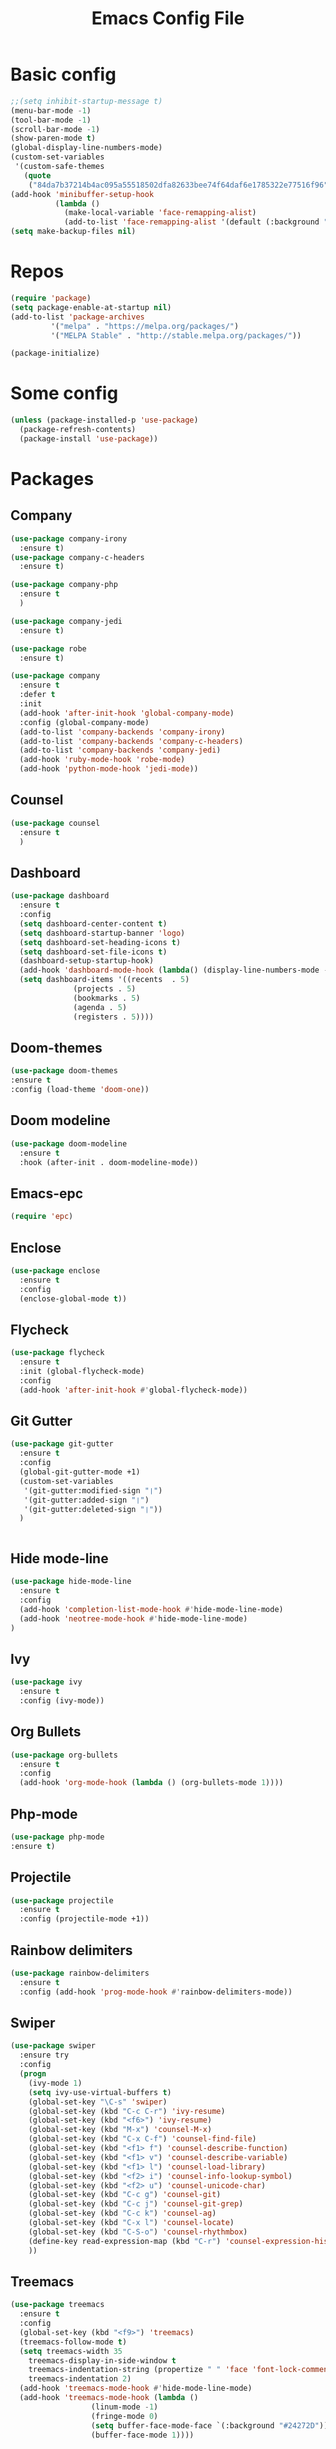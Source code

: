 #+TITLE: Emacs Config File

* Basic config
#+BEGIN_SRC emacs-lisp
;;(setq inhibit-startup-message t)
(menu-bar-mode -1)
(tool-bar-mode -1)
(scroll-bar-mode -1)
(show-paren-mode t)
(global-display-line-numbers-mode)
(custom-set-variables
 '(custom-safe-themes
   (quote
    ("84da7b37214b4ac095a55518502dfa82633bee74f64daf6e1785322e77516f96" default))))
(add-hook 'minibuffer-setup-hook
          (lambda ()
            (make-local-variable 'face-remapping-alist)
            (add-to-list 'face-remapping-alist '(default (:background "#24272D")))))
(setq make-backup-files nil)
#+END_SRC

* Repos
#+BEGIN_SRC emacs-lisp
(require 'package)
(setq package-enable-at-startup nil)
(add-to-list 'package-archives
	     '("melpa" . "https://melpa.org/packages/")
	     '("MELPA Stable" . "http://stable.melpa.org/packages/"))

(package-initialize)
#+END_SRC

* Some config
#+BEGIN_SRC emacs-lisp
(unless (package-installed-p 'use-package)
  (package-refresh-contents)
  (package-install 'use-package))
#+END_SRC

* Packages
** Company
#+BEGIN_SRC emacs-lisp
  (use-package company-irony
    :ensure t)
  (use-package company-c-headers
    :ensure t)

  (use-package company-php
    :ensure t
    )

  (use-package company-jedi
    :ensure t)

  (use-package robe
    :ensure t)

  (use-package company
    :ensure t
    :defer t
    :init
    (add-hook 'after-init-hook 'global-company-mode)
    :config (global-company-mode)
    (add-to-list 'company-backends 'company-irony)
    (add-to-list 'company-backends 'company-c-headers)
    (add-to-list 'company-backends 'company-jedi)
    (add-hook 'ruby-mode-hook 'robe-mode)
    (add-hook 'python-mode-hook 'jedi-mode))
#+END_SRC

** Counsel
#+BEGIN_SRC emacs-lisp
(use-package counsel
  :ensure t
  )
#+END_SRC

** Dashboard
#+BEGIN_SRC emacs-lisp
  (use-package dashboard
    :ensure t
    :config
    (setq dashboard-center-content t)
    (setq dashboard-startup-banner 'logo)
    (setq dashboard-set-heading-icons t)
    (setq dashboard-set-file-icons t)
    (dashboard-setup-startup-hook)
    (add-hook 'dashboard-mode-hook (lambda() (display-line-numbers-mode -1)))
    (setq dashboard-items '((recents  . 5)
			    (projects . 5)
			    (bookmarks . 5)
			    (agenda . 5)
			    (registers . 5))))
#+END_SRC

** Doom-themes
  #+BEGIN_SRC emacs-lisp
  (use-package doom-themes
  :ensure t
  :config (load-theme 'doom-one))
#+END_SRC

** Doom modeline
#+BEGIN_SRC emacs-lisp
(use-package doom-modeline
  :ensure t
  :hook (after-init . doom-modeline-mode))
#+END_SRC

** Emacs-epc
#+BEGIN_SRC emacs-lisp
(require 'epc)
#+END_SRC

** Enclose
#+BEGIN_SRC emacs-lisp
  (use-package enclose
    :ensure t
    :config
    (enclose-global-mode t))
#+END_SRC
** Flycheck
#+BEGIN_SRC emacs-lisp
    (use-package flycheck
      :ensure t
      :init (global-flycheck-mode)
      :config
      (add-hook 'after-init-hook #'global-flycheck-mode))
#+END_SRC

** Git Gutter
#+BEGIN_SRC emacs-lisp
   (use-package git-gutter
     :ensure t
     :config
     (global-git-gutter-mode +1)
     (custom-set-variables
      '(git-gutter:modified-sign "❘")
      '(git-gutter:added-sign "❘") 
      '(git-gutter:deleted-sign "❘"))
     )
   
   
#+END_SRC

** Hide mode-line
#+BEGIN_SRC emacs-lisp
  (use-package hide-mode-line
    :ensure t
    :config
    (add-hook 'completion-list-mode-hook #'hide-mode-line-mode)
    (add-hook 'neotree-mode-hook #'hide-mode-line-mode)
  )
#+END_SRC

** Ivy
#+BEGIN_SRC emacs-lisp
(use-package ivy
  :ensure t
  :config (ivy-mode))
#+END_SRC

** Org Bullets
#+BEGIN_SRC emacs-lisp
(use-package org-bullets
  :ensure t
  :config
  (add-hook 'org-mode-hook (lambda () (org-bullets-mode 1))))
#+END_SRC

** Php-mode
 #+BEGIN_SRC emacs-lisp
 (use-package php-mode
 :ensure t)
 #+END_SRC

** Projectile 
#+BEGIN_SRC emacs-lisp
  (use-package projectile
    :ensure t
    :config (projectile-mode +1))
#+END_SRC

** Rainbow delimiters
#+BEGIN_SRC emacs-lisp
  (use-package rainbow-delimiters
    :ensure t
    :config (add-hook 'prog-mode-hook #'rainbow-delimiters-mode))
#+END_SRC

** Swiper
#+BEGIN_SRC emacs-lisp
(use-package swiper
  :ensure try
  :config
  (progn
    (ivy-mode 1)
    (setq ivy-use-virtual-buffers t)
    (global-set-key "\C-s" 'swiper)
    (global-set-key (kbd "C-c C-r") 'ivy-resume)
    (global-set-key (kbd "<f6>") 'ivy-resume)
    (global-set-key (kbd "M-x") 'counsel-M-x)
    (global-set-key (kbd "C-x C-f") 'counsel-find-file)
    (global-set-key (kbd "<f1> f") 'counsel-describe-function)
    (global-set-key (kbd "<f1> v") 'counsel-describe-variable)
    (global-set-key (kbd "<f1> l") 'counsel-load-library)
    (global-set-key (kbd "<f2> i") 'counsel-info-lookup-symbol)
    (global-set-key (kbd "<f2> u") 'counsel-unicode-char)
    (global-set-key (kbd "C-c g") 'counsel-git)
    (global-set-key (kbd "C-c j") 'counsel-git-grep)
    (global-set-key (kbd "C-c k") 'counsel-ag)
    (global-set-key (kbd "C-x l") 'counsel-locate)
    (global-set-key (kbd "C-S-o") 'counsel-rhythmbox)
    (define-key read-expression-map (kbd "C-r") 'counsel-expression-history)
    ))
#+END_SRC

** Treemacs
#+BEGIN_SRC emacs-lisp
  (use-package treemacs
    :ensure t
    :config
    (global-set-key (kbd "<f9>") 'treemacs)
    (treemacs-follow-mode t)
    (setq treemacs-width 35
	  treemacs-display-in-side-window t
	  treemacs-indentation-string (propertize " " 'face 'font-lock-comment-face)
	  treemacs-indentation 2)
    (add-hook 'treemacs-mode-hook #'hide-mode-line-mode)
    (add-hook 'treemacs-mode-hook (lambda ()
				    (linum-mode -1)
				    (fringe-mode 0)
				    (setq buffer-face-mode-face `(:background "#24272D"))
				    (buffer-face-mode 1))))
#+END_SRC

** Treemacs-projectile
#+BEGIN_SRC emacs-lisp
(use-package treemacs-projectile
  :ensure t)
#+END_SRC

** Try
#+BEGIN_SRC emacs-lisp
(use-package try
  :ensure t)
#+END_SRC

** Web-mode
#+BEGIN_SRC emacs-lisp
(use-package web-mode
:ensure t)
#+END_SRC

** Which-key
#+BEGIN_SRC emacs-lisp
(use-package which-key
  :ensure t
  :config (which-key-mode))
#+END_SRC

** Yasnippet
#+BEGIN_SRC emacs-lisp
  (use-package yasnippet-snippets
    :ensure t)

  (use-package yasnippet
    :ensure t
    :init
    (yas-global-mode 1)
    :config
    (yas-reload-all))

#+END_SRC


*** 
**** 
